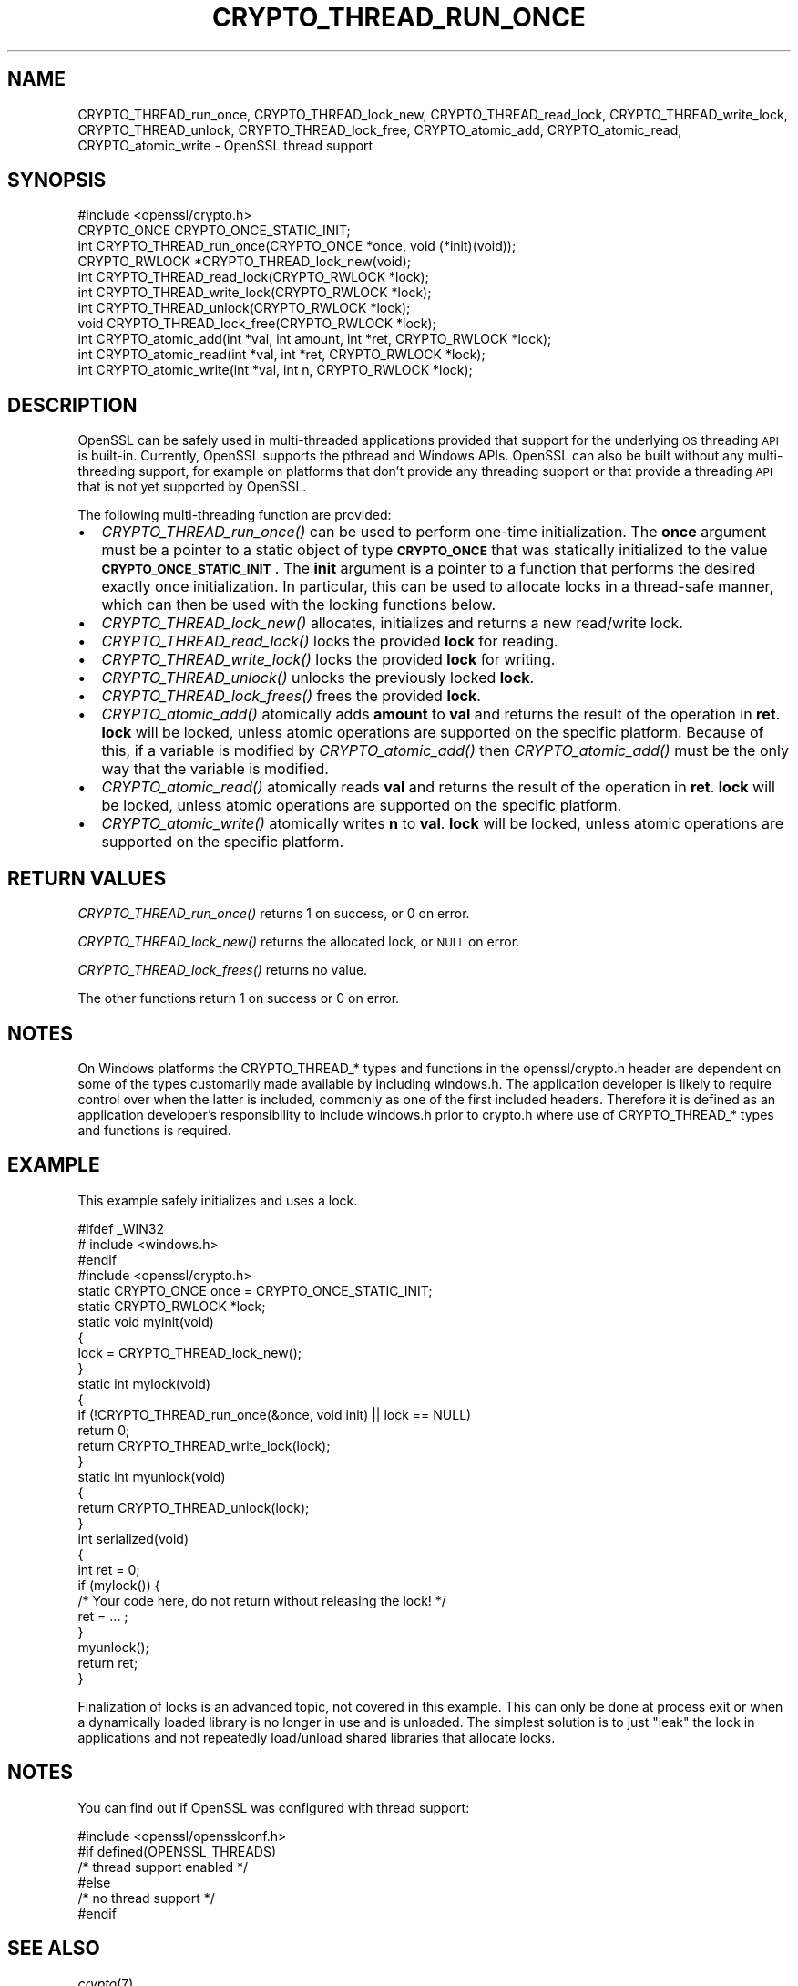 .\" Automatically generated by Pod::Man 2.28 (Pod::Simple 3.29)
.\"
.\" Standard preamble:
.\" ========================================================================
.de Sp \" Vertical space (when we can't use .PP)
.if t .sp .5v
.if n .sp
..
.de Vb \" Begin verbatim text
.ft CW
.nf
.ne \\$1
..
.de Ve \" End verbatim text
.ft R
.fi
..
.\" Set up some character translations and predefined strings.  \*(-- will
.\" give an unbreakable dash, \*(PI will give pi, \*(L" will give a left
.\" double quote, and \*(R" will give a right double quote.  \*(C+ will
.\" give a nicer C++.  Capital omega is used to do unbreakable dashes and
.\" therefore won't be available.  \*(C` and \*(C' expand to `' in nroff,
.\" nothing in troff, for use with C<>.
.tr \(*W-
.ds C+ C\v'-.1v'\h'-1p'\s-2+\h'-1p'+\s0\v'.1v'\h'-1p'
.ie n \{\
.    ds -- \(*W-
.    ds PI pi
.    if (\n(.H=4u)&(1m=24u) .ds -- \(*W\h'-12u'\(*W\h'-12u'-\" diablo 10 pitch
.    if (\n(.H=4u)&(1m=20u) .ds -- \(*W\h'-12u'\(*W\h'-8u'-\"  diablo 12 pitch
.    ds L" ""
.    ds R" ""
.    ds C` ""
.    ds C' ""
'br\}
.el\{\
.    ds -- \|\(em\|
.    ds PI \(*p
.    ds L" ``
.    ds R" ''
.    ds C`
.    ds C'
'br\}
.\"
.\" Escape single quotes in literal strings from groff's Unicode transform.
.ie \n(.g .ds Aq \(aq
.el       .ds Aq '
.\"
.\" If the F register is turned on, we'll generate index entries on stderr for
.\" titles (.TH), headers (.SH), subsections (.SS), items (.Ip), and index
.\" entries marked with X<> in POD.  Of course, you'll have to process the
.\" output yourself in some meaningful fashion.
.\"
.\" Avoid warning from groff about undefined register 'F'.
.de IX
..
.nr rF 0
.if \n(.g .if rF .nr rF 1
.if (\n(rF:(\n(.g==0)) \{
.    if \nF \{
.        de IX
.        tm Index:\\$1\t\\n%\t"\\$2"
..
.        if !\nF==2 \{
.            nr % 0
.            nr F 2
.        \}
.    \}
.\}
.rr rF
.\"
.\" Accent mark definitions (@(#)ms.acc 1.5 88/02/08 SMI; from UCB 4.2).
.\" Fear.  Run.  Save yourself.  No user-serviceable parts.
.    \" fudge factors for nroff and troff
.if n \{\
.    ds #H 0
.    ds #V .8m
.    ds #F .3m
.    ds #[ \f1
.    ds #] \fP
.\}
.if t \{\
.    ds #H ((1u-(\\\\n(.fu%2u))*.13m)
.    ds #V .6m
.    ds #F 0
.    ds #[ \&
.    ds #] \&
.\}
.    \" simple accents for nroff and troff
.if n \{\
.    ds ' \&
.    ds ` \&
.    ds ^ \&
.    ds , \&
.    ds ~ ~
.    ds /
.\}
.if t \{\
.    ds ' \\k:\h'-(\\n(.wu*8/10-\*(#H)'\'\h"|\\n:u"
.    ds ` \\k:\h'-(\\n(.wu*8/10-\*(#H)'\`\h'|\\n:u'
.    ds ^ \\k:\h'-(\\n(.wu*10/11-\*(#H)'^\h'|\\n:u'
.    ds , \\k:\h'-(\\n(.wu*8/10)',\h'|\\n:u'
.    ds ~ \\k:\h'-(\\n(.wu-\*(#H-.1m)'~\h'|\\n:u'
.    ds / \\k:\h'-(\\n(.wu*8/10-\*(#H)'\z\(sl\h'|\\n:u'
.\}
.    \" troff and (daisy-wheel) nroff accents
.ds : \\k:\h'-(\\n(.wu*8/10-\*(#H+.1m+\*(#F)'\v'-\*(#V'\z.\h'.2m+\*(#F'.\h'|\\n:u'\v'\*(#V'
.ds 8 \h'\*(#H'\(*b\h'-\*(#H'
.ds o \\k:\h'-(\\n(.wu+\w'\(de'u-\*(#H)/2u'\v'-.3n'\*(#[\z\(de\v'.3n'\h'|\\n:u'\*(#]
.ds d- \h'\*(#H'\(pd\h'-\w'~'u'\v'-.25m'\f2\(hy\fP\v'.25m'\h'-\*(#H'
.ds D- D\\k:\h'-\w'D'u'\v'-.11m'\z\(hy\v'.11m'\h'|\\n:u'
.ds th \*(#[\v'.3m'\s+1I\s-1\v'-.3m'\h'-(\w'I'u*2/3)'\s-1o\s+1\*(#]
.ds Th \*(#[\s+2I\s-2\h'-\w'I'u*3/5'\v'-.3m'o\v'.3m'\*(#]
.ds ae a\h'-(\w'a'u*4/10)'e
.ds Ae A\h'-(\w'A'u*4/10)'E
.    \" corrections for vroff
.if v .ds ~ \\k:\h'-(\\n(.wu*9/10-\*(#H)'\s-2\u~\d\s+2\h'|\\n:u'
.if v .ds ^ \\k:\h'-(\\n(.wu*10/11-\*(#H)'\v'-.4m'^\v'.4m'\h'|\\n:u'
.    \" for low resolution devices (crt and lpr)
.if \n(.H>23 .if \n(.V>19 \
\{\
.    ds : e
.    ds 8 ss
.    ds o a
.    ds d- d\h'-1'\(ga
.    ds D- D\h'-1'\(hy
.    ds th \o'bp'
.    ds Th \o'LP'
.    ds ae ae
.    ds Ae AE
.\}
.rm #[ #] #H #V #F C
.\" ========================================================================
.\"
.IX Title "CRYPTO_THREAD_RUN_ONCE 3"
.TH CRYPTO_THREAD_RUN_ONCE 3 "2017-11-28" "1.1.1-dev" "OpenSSL"
.\" For nroff, turn off justification.  Always turn off hyphenation; it makes
.\" way too many mistakes in technical documents.
.if n .ad l
.nh
.SH "NAME"
CRYPTO_THREAD_run_once,
CRYPTO_THREAD_lock_new, CRYPTO_THREAD_read_lock, CRYPTO_THREAD_write_lock,
CRYPTO_THREAD_unlock, CRYPTO_THREAD_lock_free, CRYPTO_atomic_add,
CRYPTO_atomic_read, CRYPTO_atomic_write \- OpenSSL thread support
.SH "SYNOPSIS"
.IX Header "SYNOPSIS"
.Vb 1
\& #include <openssl/crypto.h>
\&
\& CRYPTO_ONCE CRYPTO_ONCE_STATIC_INIT;
\& int CRYPTO_THREAD_run_once(CRYPTO_ONCE *once, void (*init)(void));
\&
\& CRYPTO_RWLOCK *CRYPTO_THREAD_lock_new(void);
\& int CRYPTO_THREAD_read_lock(CRYPTO_RWLOCK *lock);
\& int CRYPTO_THREAD_write_lock(CRYPTO_RWLOCK *lock);
\& int CRYPTO_THREAD_unlock(CRYPTO_RWLOCK *lock);
\& void CRYPTO_THREAD_lock_free(CRYPTO_RWLOCK *lock);
\&
\& int CRYPTO_atomic_add(int *val, int amount, int *ret, CRYPTO_RWLOCK *lock);
\& int CRYPTO_atomic_read(int *val, int *ret, CRYPTO_RWLOCK *lock);
\& int CRYPTO_atomic_write(int *val, int n, CRYPTO_RWLOCK *lock);
.Ve
.SH "DESCRIPTION"
.IX Header "DESCRIPTION"
OpenSSL can be safely used in multi-threaded applications provided that
support for the underlying \s-1OS\s0 threading \s-1API\s0 is built-in. Currently, OpenSSL
supports the pthread and Windows APIs. OpenSSL can also be built without
any multi-threading support, for example on platforms that don't provide
any threading support or that provide a threading \s-1API\s0 that is not yet
supported by OpenSSL.
.PP
The following multi-threading function are provided:
.IP "\(bu" 2
\&\fICRYPTO_THREAD_run_once()\fR can be used to perform one-time initialization.
The \fBonce\fR argument must be a pointer to a static object of type
\&\fB\s-1CRYPTO_ONCE\s0\fR that was statically initialized to the value
\&\fB\s-1CRYPTO_ONCE_STATIC_INIT\s0\fR.
The \fBinit\fR argument is a pointer to a function that performs the desired
exactly once initialization.
In particular, this can be used to allocate locks in a thread-safe manner,
which can then be used with the locking functions below.
.IP "\(bu" 2
\&\fICRYPTO_THREAD_lock_new()\fR allocates, initializes and returns a new read/write
lock.
.IP "\(bu" 2
\&\fICRYPTO_THREAD_read_lock()\fR locks the provided \fBlock\fR for reading.
.IP "\(bu" 2
\&\fICRYPTO_THREAD_write_lock()\fR locks the provided \fBlock\fR for writing.
.IP "\(bu" 2
\&\fICRYPTO_THREAD_unlock()\fR unlocks the previously locked \fBlock\fR.
.IP "\(bu" 2
\&\fICRYPTO_THREAD_lock_frees()\fR frees the provided \fBlock\fR.
.IP "\(bu" 2
\&\fICRYPTO_atomic_add()\fR atomically adds \fBamount\fR to \fBval\fR and returns the
result of the operation in \fBret\fR. \fBlock\fR will be locked, unless atomic
operations are supported on the specific platform. Because of this, if a
variable is modified by \fICRYPTO_atomic_add()\fR then \fICRYPTO_atomic_add()\fR must
be the only way that the variable is modified.
.IP "\(bu" 2
\&\fICRYPTO_atomic_read()\fR atomically reads \fBval\fR and returns the result of
the operation in \fBret\fR. \fBlock\fR will be locked, unless atomic operations
are supported on the specific platform.
.IP "\(bu" 2
\&\fICRYPTO_atomic_write()\fR atomically writes \fBn\fR to \fBval\fR. \fBlock\fR will be
locked, unless atomic operations are supported on the specific platform.
.SH "RETURN VALUES"
.IX Header "RETURN VALUES"
\&\fICRYPTO_THREAD_run_once()\fR returns 1 on success, or 0 on error.
.PP
\&\fICRYPTO_THREAD_lock_new()\fR returns the allocated lock, or \s-1NULL\s0 on error.
.PP
\&\fICRYPTO_THREAD_lock_frees()\fR returns no value.
.PP
The other functions return 1 on success or 0 on error.
.SH "NOTES"
.IX Header "NOTES"
On Windows platforms the CRYPTO_THREAD_* types and functions in the
openssl/crypto.h header are dependent on some of the types customarily
made available by including windows.h. The application developer is
likely to require control over when the latter is included, commonly as
one of the first included headers. Therefore it is defined as an
application developer's responsibility to include windows.h prior to
crypto.h where use of CRYPTO_THREAD_* types and functions is required.
.SH "EXAMPLE"
.IX Header "EXAMPLE"
This example safely initializes and uses a lock.
.PP
.Vb 4
\& #ifdef _WIN32
\& # include <windows.h>
\& #endif
\& #include <openssl/crypto.h>
\&
\& static CRYPTO_ONCE once = CRYPTO_ONCE_STATIC_INIT;
\& static CRYPTO_RWLOCK *lock;
\&
\& static void myinit(void)
\& {
\&     lock = CRYPTO_THREAD_lock_new();
\& }
\&
\& static int mylock(void)
\& {
\&     if (!CRYPTO_THREAD_run_once(&once, void init) || lock == NULL)
\&         return 0;
\&     return CRYPTO_THREAD_write_lock(lock);
\& }
\&
\& static int myunlock(void)
\& {
\&     return CRYPTO_THREAD_unlock(lock);
\& }
\&
\& int serialized(void)
\& {
\&     int ret = 0;
\&
\&     if (mylock()) {
\&         /* Your code here, do not return without releasing the lock! */
\&         ret = ... ;
\&     }
\&     myunlock();
\&     return ret;
\& }
.Ve
.PP
Finalization of locks is an advanced topic, not covered in this example.
This can only be done at process exit or when a dynamically loaded library is
no longer in use and is unloaded.
The simplest solution is to just \*(L"leak\*(R" the lock in applications and not
repeatedly load/unload shared libraries that allocate locks.
.SH "NOTES"
.IX Header "NOTES"
You can find out if OpenSSL was configured with thread support:
.PP
.Vb 6
\& #include <openssl/opensslconf.h>
\& #if defined(OPENSSL_THREADS)
\&     /* thread support enabled */
\& #else
\&     /* no thread support */
\& #endif
.Ve
.SH "SEE ALSO"
.IX Header "SEE ALSO"
\&\fIcrypto\fR\|(7)
.SH "COPYRIGHT"
.IX Header "COPYRIGHT"
Copyright 2000\-2016 The OpenSSL Project Authors. All Rights Reserved.
.PP
Licensed under the OpenSSL license (the \*(L"License\*(R").  You may not use
this file except in compliance with the License.  You can obtain a copy
in the file \s-1LICENSE\s0 in the source distribution or at
<https://www.openssl.org/source/license.html>.
